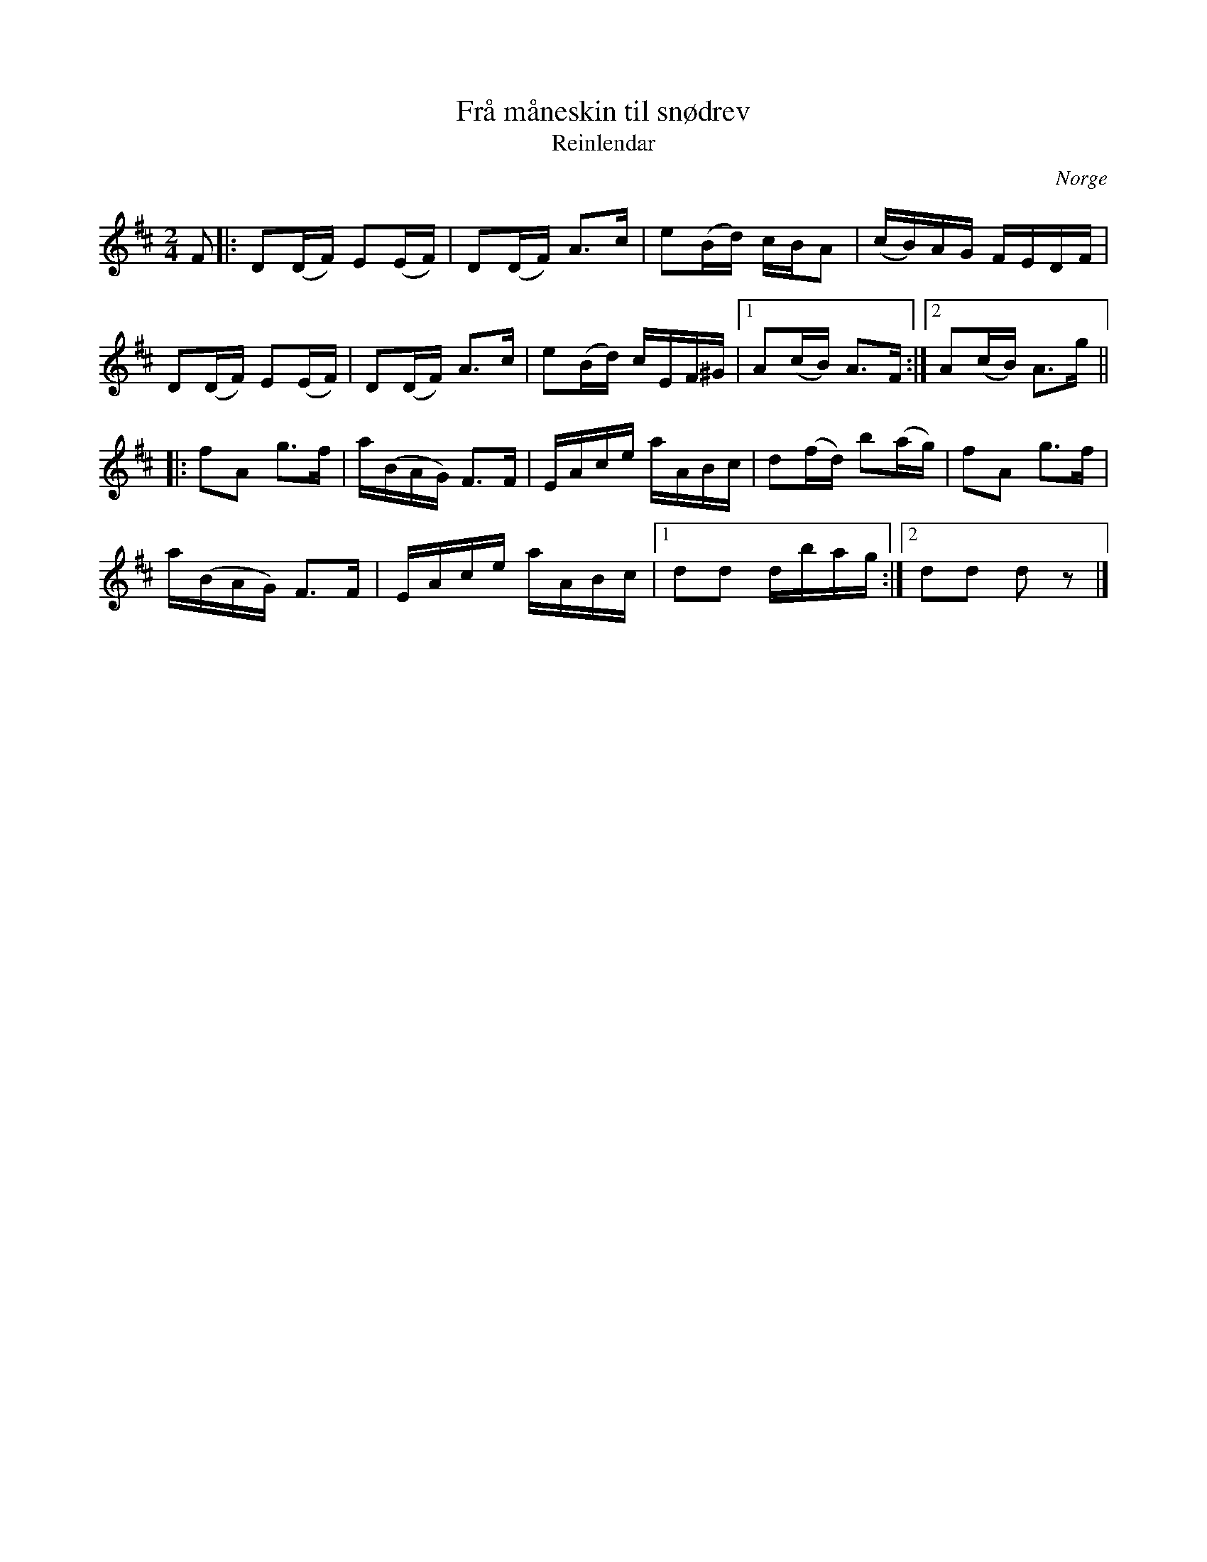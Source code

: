 %%abc-charset utf-8

X:2990
T:Frå måneskin til snødrev
T:Reinlendar
Z:Karen Myers (#2990)
Z:Upptecknad 2/2009
M:2/4
L:1/16
R:[[!Schottis]]/[[!Reinlendar]]
O:Norge
K:D
F2 |: D2(DF) E2(EF) | D2(DF) A2>c2 | e2(Bd) cBA2 | (cB)AG FEDF |
D2(DF) E2(EF) | D2(DF) A2>c2 | e2(Bd) cEF^G |1 A2(cB) A2>F2 :|2 A2(cB) A2>g2 ||
|: f2A2 g2>f2 | a(BAG) F2>F2 | EAce aABc | d2(fd) b2(ag) | f2A2 g2>f2 |
a(BAG) F2>F2 | EAce aABc |1 d2d2 dbag :|2 d2d2 d2 z2 |]

